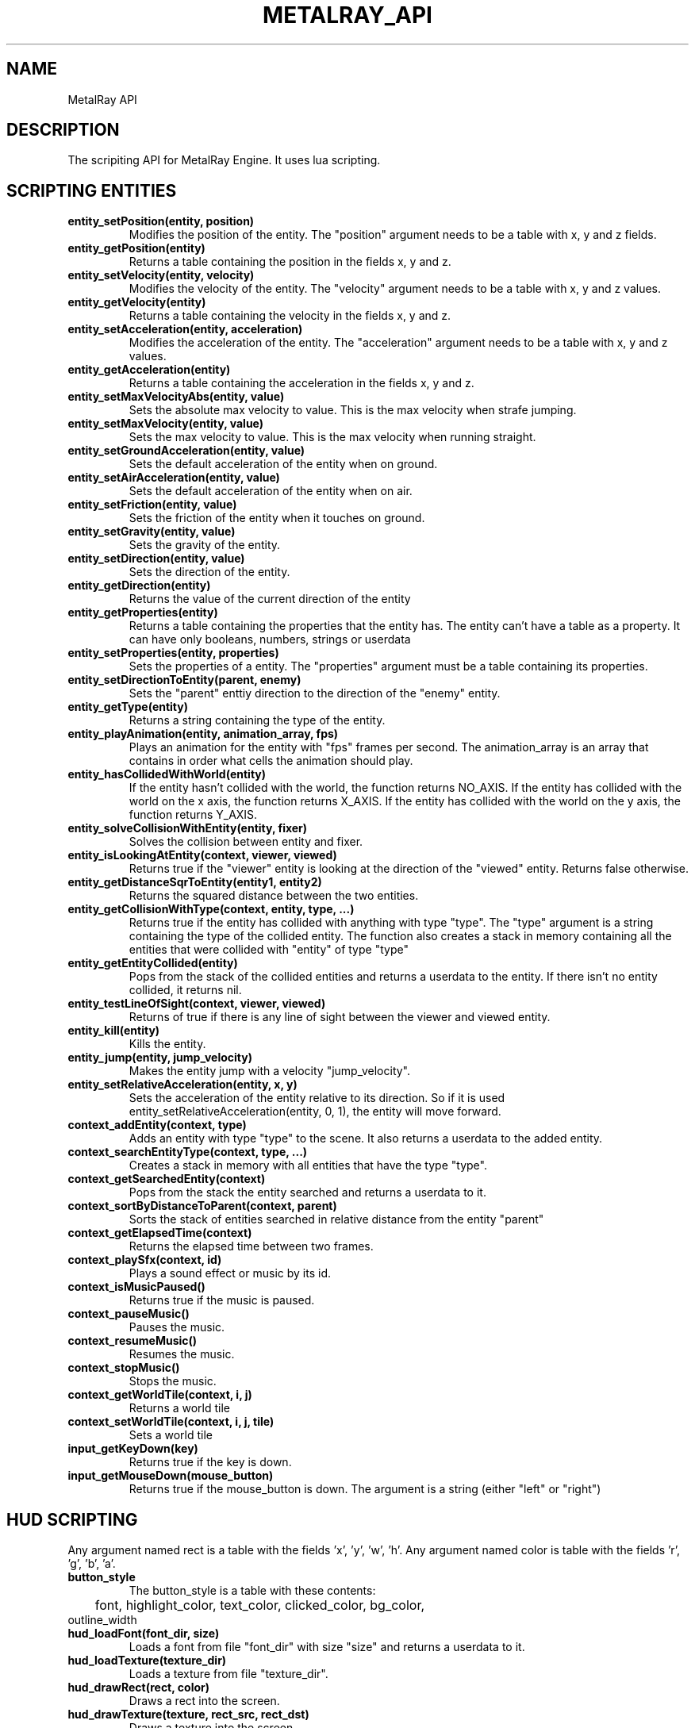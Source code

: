 .TH METALRAY_API 3 MetalRay_API
.SH NAME
MetalRay API
.SH DESCRIPTION
The scripiting API for MetalRay Engine. It uses lua scripting.
.SH SCRIPTING ENTITIES
.TP
.B entity_setPosition(entity, position)
Modifies the position of the entity.
The "position" argument needs to be a table with x, y and z fields.
.TP
.B entity_getPosition(entity)
Returns a table containing the position in the fields x, y and z.
.TP
.B entity_setVelocity(entity, velocity)
Modifies the velocity of the entity.
The "velocity" argument needs to be a table with x, y and z values.
.TP
.B entity_getVelocity(entity)
Returns a table containing the velocity in the fields x, y and z.
.TP
.B entity_setAcceleration(entity, acceleration)
Modifies the acceleration of the entity.
The "acceleration" argument needs to be a table with x, y and z values.
.TP
.B entity_getAcceleration(entity)
Returns a table containing the acceleration in the fields x, y and z.
.TP
.B entity_setMaxVelocityAbs(entity, value)
Sets the absolute max velocity to value. This is the max velocity when strafe jumping.
.TP
.B entity_setMaxVelocity(entity, value)
Sets the max velocity to value. This is the max velocity when running straight.
.TP
.B entity_setGroundAcceleration(entity, value)
Sets the default acceleration of the entity when on ground.
.TP
.B entity_setAirAcceleration(entity, value)
Sets the default acceleration of the entity when on air.
.TP
.B entity_setFriction(entity, value)
Sets the friction of the entity when it touches on ground.
.TP
.B entity_setGravity(entity, value)
Sets the gravity of the entity.
.TP
.B entity_setDirection(entity, value)
Sets the direction of the entity.
.TP
.B entity_getDirection(entity)
Returns the value of the current direction of the entity
.TP
.B entity_getProperties(entity)
Returns a table containing the properties that the entity has.
The entity can't have a table as a property. It can have only booleans, numbers, strings or userdata
.TP
.B entity_setProperties(entity, properties)
Sets the properties of a entity.
The "properties" argument must be a table containing its properties.
.TP
.B entity_setDirectionToEntity(parent, enemy)
Sets the "parent" enttiy direction to the direction of the "enemy" entity.
.TP
.B entity_getType(entity)
Returns a string containing the type of the entity.
.TP
.B entity_playAnimation(entity, animation_array, fps)
Plays an animation for the entity with "fps" frames per second.
The animation_array is an array that contains in order what cells the animation
should play.
.TP
.B entity_hasCollidedWithWorld(entity)
If the entity hasn't collided with the world, the function returns NO_AXIS.
If the entity has collided with the world on the x axis, the function returns X_AXIS.
If the entity has collided with the world on the y axis, the function returns Y_AXIS.
.TP
.B entity_solveCollisionWithEntity(entity, fixer)
Solves the collision between entity and fixer.
.TP
.B entity_isLookingAtEntity(context, viewer, viewed)
Returns true if the "viewer" entity is looking at the direction of the "viewed" entity.
Returns false otherwise.
.TP
.B entity_getDistanceSqrToEntity(entity1, entity2)
Returns the squared distance between the two entities.
.TP
.B entity_getCollisionWithType(context, entity, type, ...)
Returns true if the entity has collided with anything with type "type".
The "type" argument is a string containing the type of the collided entity.
The function also creates a stack in memory containing all the entities that
were collided with "entity" of type "type"
.TP
.B entity_getEntityCollided(entity)
Pops from the stack of the collided entities and returns a userdata to the entity.
If there isn't no entity collided, it returns nil.
.TP
.B entity_testLineOfSight(context, viewer, viewed)
Returns of true if there is any line of sight between the viewer and viewed entity.
.TP
.B entity_kill(entity)
Kills the entity.
.TP
.B entity_jump(entity, jump_velocity)
Makes the entity jump with a velocity "jump_velocity".
.TP
.B entity_setRelativeAcceleration(entity, x, y)
Sets the acceleration of the entity relative to its direction.
So if it is used entity_setRelativeAcceleration(entity, 0, 1), the entity
will move forward.
.TP
.B context_addEntity(context, type)
Adds an entity with type "type" to the scene. It also returns a userdata to the added entity.
.TP
.B context_searchEntityType(context, type, ...)
Creates a stack in memory with all entities that have the type "type".
.TP
.B context_getSearchedEntity(context)
Pops from the stack the entity searched and returns a userdata to it.
.TP
.B context_sortByDistanceToParent(context, parent)
Sorts the stack of entities searched in relative distance from the entity "parent"
.TP
.B context_getElapsedTime(context)
Returns the elapsed time between two frames.
.TP
.B context_playSfx(context, id)
Plays a sound effect or music by its id.
.TP
.B context_isMusicPaused()
Returns true if the music is paused.
.TP
.B context_pauseMusic()
Pauses the music.
.TP
.B context_resumeMusic()
Resumes the music.
.TP
.B context_stopMusic()
Stops the music.
.TP
.B context_getWorldTile(context, i, j)
Returns a world tile
.TP
.B context_setWorldTile(context, i, j, tile)
Sets a world tile
.TP
.B input_getKeyDown(key)
Returns true if the key is down.
.TP
.B input_getMouseDown(mouse_button)
Returns true if the mouse_button is down.
The argument is a string (either "left" or "right")

.SH HUD SCRIPTING
Any argument named rect is a table with the fields 'x', 'y', 'w', 'h'.
Any argument named color is table with the fields 'r', 'g', 'b', 'a'.
.TP
.B button_style
The button_style is a table with these contents:
.TP
	font, highlight_color, text_color, clicked_color, bg_color, outline_width
.TP
.B hud_loadFont(font_dir, size)
Loads a font from file "font_dir" with size "size" and returns a userdata to it.
.TP
.B hud_loadTexture(texture_dir)
Loads a texture from file "texture_dir".
.TP
.B hud_drawRect(rect, color)
Draws a rect into the screen.
.TP
.B hud_drawTexture(texture, rect_src, rect_dst)
Draws a texture into the screen.
.TP
.B hud_drawTextCentered(font, text, x, y, color)
Draws a text centered in (x, y).
.TP
.B hud_putButton(style, rect, text)
Puts a button and returns true if the button was pressed.
.TP
.B hud_isPaused(context)
Returns true if the game is paused.
.TP
.B hud_setPause(context, value)
Sets the game paused to true or false.
.TP
.B hud_getFPS(context)
Returns the FPS of the game.
.TP
.B hud_loadWorld(context, filename)
Loads a world from file "filename".
